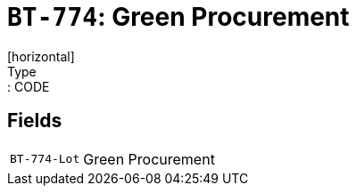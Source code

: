 = `BT-774`: Green Procurement
[horizontal]
Type:: CODE
== Fields
[horizontal]
  `BT-774-Lot`:: Green Procurement
